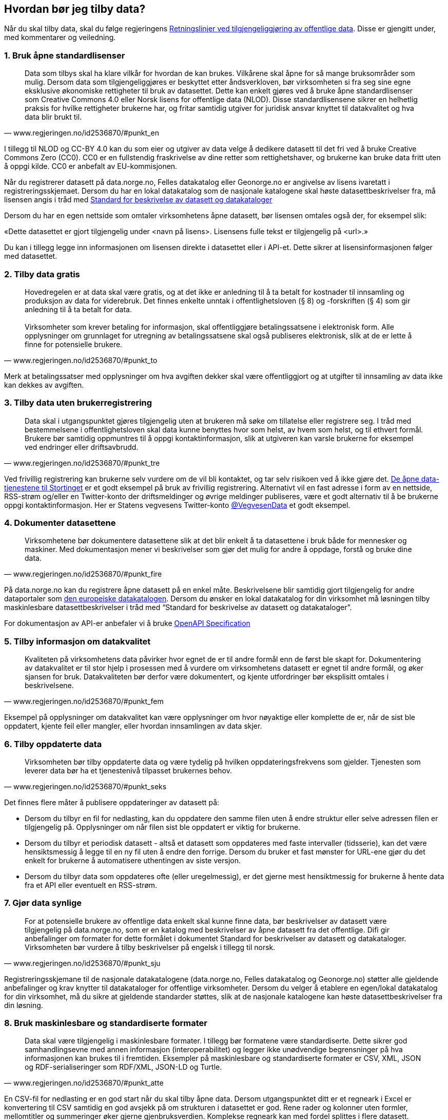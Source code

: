 
== Hvordan bør jeg tilby data?

Når du skal tilby data, skal du følge regjeringens https://www.regjeringen.no/no/dokumenter/retningslinjer-ved-tilgjengeliggjoring-av-offentlige-data/id2536870/[Retningslinjer ved tilgjengeliggjøring av offentlige data]. Disse er gjengitt under, med kommentarer og veiledning.

=== 1. Bruk åpne standardlisenser

[quote,www.regjeringen.no/id2536870/#punkt_en]
Data som tilbys skal ha klare vilkår for hvordan de kan brukes. Vilkårene skal åpne for så mange bruksområder som mulig. Dersom data som tilgjengeliggjøres er beskyttet etter åndsverkloven, bør virksomheten si fra seg sine egne eksklusive økonomiske rettigheter til bruk av datasettet. Dette kan enkelt gjøres ved å bruke åpne standardlisenser som Creative Commons 4.0 eller Norsk lisens for offentlige data (NLOD). Disse standardlisensene sikrer en helhetlig praksis for hvilke rettigheter brukerne har, og fritar samtidig utgiver for juridisk ansvar knyttet til datakvalitet og hva data blir brukt til.



I tillegg til NLOD og CC-BY 4.0 kan du som eier og utgiver av data velge å dedikere datasett til det fri ved å bruke Creative Commons Zero (CC0). CC0 er en fullstendig fraskrivelse av dine retter som rettighetshaver, og brukerne kan bruke data fritt uten å oppgi kilde. CC0 er anbefalt av EU-kommisjonen.

Når du registrerer datasett på data.norge.no, Felles datakatalog eller Geonorge.no er angivelse av lisens ivaretatt i registreringsskjemaet. Dersom du har en lokal datakatalog som de nasjonale katalogene skal høste datasettbeskrivelser fra, må lisensen angis i tråd med https://doc.difi.no/dcat-ap-no/[Standard for beskrivelse av datasett og datakataloger]

Dersom du har en egen nettside som omtaler virksomhetens åpne datasett, bør lisensen omtales også der, for eksempel slik:

«Dette datasettet er gjort tilgjengelig under <navn på lisens>. Lisensens fulle tekst er tilgjengelig på <url>.»

Du kan i tillegg legge inn informasjonen om lisensen direkte i datasettet eller i API-et. Dette sikrer at lisensinformasjonen følger med datasettet.


=== 2. Tilby data gratis

[quote,www.regjeringen.no/id2536870/#punkt_to]
Hovedregelen er at data skal være gratis, og at det ikke er anledning til å ta betalt for kostnader til innsamling og produksjon av data for viderebruk. Det finnes enkelte unntak i offentlighetsloven (§ 8) og -forskriften (§ 4) som gir anledning til å ta betalt for data. +
 +
Virksomheter som krever betaling for informasjon, skal offentliggjøre betalingssatsene i elektronisk form. Alle opplysninger om grunnlaget for utregning av betalingssatsene skal også publiseres elektronisk, slik at de er lette å finne for potensielle brukere.



Merk at betalingssatser med opplysninger om hva avgiften dekker skal være offentliggjort og at utgifter til innsamling av data ikke kan dekkes av avgiften.


=== 3. Tilby data uten brukerregistrering

[quote,www.regjeringen.no/id2536870/#punkt_tre]
Data skal i utgangspunktet gjøres tilgjengelig uten at brukeren må søke om tillatelse eller registrere seg. I tråd med bestemmelsene i offentlighetsloven skal data kunne benyttes hvor som helst, av hvem som helst, og til ethvert formål. Brukere bør samtidig oppmuntres til å oppgi kontaktinformasjon, slik at utgiveren kan varsle brukerne for eksempel ved endringer eller driftsavbrudd.


Ved frivillig registrering kan brukerne selv vurdere om de vil bli kontaktet, og tar selv risikoen ved å ikke gjøre det. http://data.stortinget.no/[De åpne data-tjenestene til Stortinget] er et godt eksempel på bruk av frivillig registrering. Alternativt vil en fast adresse i form av en nettside, RSS-strøm og/eller en Twitter-konto der driftsmeldinger og øvrige meldinger publiseres, være et godt alternativ til å be brukerne oppgi kontaktinformasjon. Her er Statens vegvesens Twitter-konto https://twitter.com/VegvesenData[@VegvesenData] et godt eksempel.


=== 4. Dokumenter datasettene

[quote,www.regjeringen.no/id2536870/#punkt_fire]
Virksomhetene bør dokumentere datasettene slik at det blir enkelt å ta datasettene i bruk både for mennesker og maskiner. Med dokumentasjon mener vi beskrivelser som gjør det mulig for andre å oppdage, forstå og bruke dine data.

På data.norge.no kan du registrere åpne datasett på en enkel måte. Beskrivelsene blir samtidig gjort tilgjengelig for andre dataportaler som https://www.europeandataportal.eu/[den europeiske datakatalogen]. Dersom du ønsker en lokal datakatalog for din virksomhet må løsningen tilby maskinlesbare datasettbeskrivelser i tråd med “Standard for beskrivelse av datasett og datakataloger”.

For dokumentasjon av API-er anbefaler vi å bruke https://swagger.io/docs/specification/about/[OpenAPI Specification]

=== 5. Tilby informasjon om datakvalitet

[quote,www.regjeringen.no/id2536870/#punkt_fem]
Kvaliteten på virksomhetens data påvirker hvor egnet de er til andre formål enn de først ble skapt for. Dokumentering av datakvalitet er til stor hjelp i prosessen med å vurdere om virksomhetens datasett er egnet til andre formål, og øker sjansen for bruk. Datakvaliteten bør derfor være dokumentert, og kjente utfordringer bør eksplisitt omtales i beskrivelsene.

Eksempel på opplysninger om datakvalitet kan være opplysninger om hvor nøyaktige eller komplette de er, når de sist ble oppdatert, kjente feil eller mangler, eller hvordan innsamlingen av data skjer.


=== 6. Tilby oppdaterte data

[quote,www.regjeringen.no/id2536870/#punkt_seks]
Virksomheten bør tilby oppdaterte data og være tydelig på hvilken oppdateringsfrekvens som gjelder. Tjenesten som leverer data bør ha et tjenestenivå tilpasset brukernes behov.

Det finnes flere måter å publisere oppdateringer av datasett på:

* Dersom du tilbyr en fil for nedlasting, kan du oppdatere den samme filen uten å endre struktur eller selve adressen filen er tilgjengelig på. Opplysninger om når filen sist ble oppdatert er viktig for brukerne.
* Dersom du tilbyr et periodisk datasett - altså et datasett som oppdateres med faste intervaller (tidsserie), kan det være hensiktsmessig å legge til en ny fil uten å endre den forrige. Dersom du bruker et fast mønster for URL-ene gjør du det enkelt for brukerne å automatisere uthentingen av siste versjon.
* Dersom du tilbyr data som oppdateres ofte (eller uregelmessig), er det gjerne mest hensiktmessig for brukerne å hente data fra et API eller eventuelt en RSS-strøm.

=== 7. Gjør data synlige

[quote,www.regjeringen.no/id2536870/#punkt_sju]
For at potensielle brukere av offentlige data enkelt skal kunne finne data, bør beskrivelser av datasett være tilgjengelig på data.norge.no, som er en katalog med beskrivelser av åpne datasett fra det offentlige. Difi gir anbefalinger om formater for dette formålet i dokumentet Standard for beskrivelser av datasett og datakataloger. Virksomheten bør vurdere å tilby beskrivelser på engelsk i tillegg til norsk.

Registreringsskjemane til de nasjonale datakatalogene (data.norge.no, Felles datakatalog og Geonorge.no) støtter alle gjeldende anbefalinger og krav knytter til datakataloger for offentlige virksomheter. Dersom du velger å etablere en egen/lokal datakatalog for din virksomhet, må du sikre at gjeldende standarder støttes, slik at de nasjonale katalogene kan høste datasettbeskrivelser fra din løsning.

=== 8. Bruk maskinlesbare og standardiserte formater

[quote,www.regjeringen.no/id2536870/#punkt_atte]
Data skal være tilgjengelig i maskinlesbare formater. I tillegg bør formatene være standardiserte. Dette sikrer god samhandlingsevne med annen informasjon (interoperabilitet) og legger ikke unødvendige begrensninger på hva informasjonen kan brukes til i fremtiden. Eksempler på maskinlesbare og standardiserte formater er CSV, XML, JSON og RDF-serialiseringer som RDF/XML, JSON-LD og Turtle.

En CSV-fil for nedlasting er en god start når du skal tilby åpne data. Dersom utgangspunktet ditt er et regneark i Excel er konvertering til CSV samtidig en god avsjekk på om strukturen i datasettet er god. Rene rader og kolonner uten formler, mellomtitler og summeringer øker gjerne gjenbruksverdien. Komplekse regneark kan med fordel splittes i flere datasett.


=== 9. Tilby data gjennom et programmeringsgrensesnitt

[quote,www.regjeringen.no/id2536870/#punkt_ni]
Et programmeringsgrensesnitt (API) er en måte å tilby data på som gjør det mulig for annen programvare å gjøre oppslag i hele eller spesifikke deler av virksomhetens data via internett. Det gjør det for eksempel mulig å bruke data i sanntid, filtrere på forespørsel, og å arbeide med data på dataelementnivå uten at brukerne må opprette lokale kopier av datasettene. Et programmeringsgrensesnitt er den beste måten å gjøre data tilgjengelig på dersom datasettene er store, komplekse eller oppdateres ofte.

I utforming av et API, er det viktig å tenke på hvordan best å gjøre data tilgjengelige og lette å anvende. REST-API-er er en svært populært API-stil, og dermed en godt sted å begynne, fremfor eldre stiler som SOAP, som er vanskeligere for brukere å anvende. Vi anbefaler å benytte egenskaper i standarden du følger. For API-er som bruker HTTP-protokollen, kan du for eksempel støtte ETag for at brukere lett kan sjekke om noe er oppdatert, og kompresjon (gzip, brotli) for raskere overføring. Vi anbefaler også å benytte https://github.com/OAI/OpenAPI-Specification/blob/master/versions/3.0.2.md[OpenAPI-Specification] for dokumentasjon og https://semver.org/[Semantic Versioning] (Semver) for versjonering.


=== 10. Tilby komplett nedlasting

[quote,www.regjeringen.no/id2536870/#punkt_ti]
Selv om et programmeringsgrensesnitt er en svært fleksibel måte å tilby data på, kan brukerne også ha behov for å laste ned komplette datasett for å etablere lokale kopier. Komplett nedlasting kan tilbys som funksjonalitet i et programmeringsgrensesnitt, eller som en maskinlesbar fil publisert på internett.

API-er er ikke for alle. Noen brukere har behov for å laste ned data for å kunne  bearbeide, analysere og sammenstille datasett. CSV-filer er praktiske til dette formålet ettersom det lett kan importeres i Excel, databaser eller ulike analyseverktøy. For svært store datasett bør en vurdere å tilby nedlasting av søkeresultater (filter) for å unngå at filene overstiger regnearkprogrammenes maksgrense på (litt over) en million rader.

=== 11. Bruk faste adresser og unike identifikatorer

[quote,www.regjeringen.no/id2536870/#punkt_elleve]
Data bør ha unike, permanente og hensiktsmessige adresser på internett, slik at det er mulig å lenke data sammen. Dette gjelder selve datasettet og versjoner og serier av dette, samt datasettets elementer. Data får økt verdi om de refererer til andres data om samme ting, samme sted, samme hendelse, samme person osv. Det betyr at alle bør bruke samme identifikatorer på tvers av datasett, og legge til rette for at egne identifikatorer kan refereres til av andre.

Ettersom de nasjonale datakatalogene ikke innholder selve datasettet (men bare beskrivelser med lenker til datasettet) er det helt avgjørende for brukerne at adressen til datasettet ikke endres.

For periodiske datasett der selve datasettet ikke oppdateres men nye filer legges til for hver nye periode (tidsserier), bør adressene følge et fast mønster slik at det er mulig å forutsi hva adressen til det nye datasettet kommer til å bli. Dette vil for eksempel gjøre det mulig for brukerne å automatisere nedlasting av lokale kopier.

God bruk av unike identifikatorer for selve dataelementene øker gjenbruksverdien ettersom det blir mulig å referere til dine data og kombinere data fra flere kilder. Bruk nasjonale og globale identifikatorer (for eksempel kommunenummer og organisasjonsnummer) der disse finnes.

URLer kan også fungere fint som identifikatorer gitt at de er unike, permanente og hensiktsmessige. URLer som samtidig er identifikatorer for en ressurs (for eksempel et datasett, begrep eller en opplysning) kaller vi URIer (Uniform Resource Identifier).

Se https://www.digdir.no/standarder/referansekatalogen-it-standardar/1480[Referansekatalogen for IT-standarder] for anbefalinger om hvordan identifikatorer i form av URIer (pekere til offentlige ressurser) bør utformes.

=== 12. Publiser oversikt over virksomhetens data

[quote,www.regjeringen.no/id2536870/#punkt_tolv]
Hvilke data som tilgjengeliggjøres bør være drevet av brukernes behov. For at brukerne skal kunne finne og bruke dine data, må de vite hvilke data du har. Virksomheten bør derfor vedlikeholde og publisere en oversikt over hvilke data de forvalter. Dette gjelder også beskrivelser av datasett som av forskjellige grunner ikke er tilgjengeliggjort.

På https://data.norge.no/[Data.norge.no] kan du registrere datasett selv om ikke selve datasettet er tilgjengelig ennå. Synliggjøring av beskrivelser i en datakatalog er uansett viktig for at brukerne skal vite at data finnes og hvem som forvalter de. Du kan også publisere oversikten lokalt på virksomhetens egne hjemmesider, men beskrivelsene må samtidig være tilgjengelig i maskinlesbart format i tråd med https://data.norge.no/specification/dcat-ap-no[Standard for beskrivelse av datasett og datakataloger] slik at de kan høstes av de nasjonale katalogene.

=== 13. Tilpass data til brukernes behov

[quote,www.regjeringen.no/id2536870/#punkt_tretten]
Virksomhetene bør tilpasse data slik at brukere enkelt kan ta dem i bruk, for eksempel ved å lage systemer for spørringer som er tilpasset spesifikke formål. Slike tilpasninger bør likevel ikke være til hinder for at datasett også blir gjort tilgjengelig i sin opprinnelige form, dersom dette blir etterspurt. Her er det viktig at virksomhetene er åpne for innspill fra de som ønsker å bruke datasettene.

Å tilby data er en offentlig tjeneste på lik linje med å tilby en hvilken som helst annen offentlig tjeneste. Prinsippet om “brukeren i sentrum” står sentralt også her. Brukerne i denne sammenhengen er gjerne aktører som skal bruke data i en tjeneste,  beslutningsprosess eller til forskning. Måten vi tilbyr data på kan være helt avgjørende for en god og effektiv bruk.

Digdir anbefaler at virksomheten selv bruker den samme datakilden i egne prosesser som du tilbyr til andre fremfor å ha en datakilde til internt bruk og en for eksterne brukere (gitt at opplysningene er de samme).

=== 14. Oppmuntre til bruk

[quote,www.regjeringen.no/id2536870/#punkt_fjorten]
Å gjøre data åpent tilgjengelig er ikke nok for at data skal bli brukt. Utgivere bør samhandle med brukerne og aktivt oppmuntre til bruk av deres data.

Inviter gjerne brukerne til workshops eller seminarer for å gjøre de bedre kjent med datasettene du tilbyr og for å fange opp hvilke behov de har. Deltakelse på hackathons eller tilsvarende arrangementer er også en fin måte å oppmuntre til bruk av egne data på. Det finnes også egne grupper på ulike sosiale plattformer (for eksempel Facebook og Slack) som har åpne data og/eller informasjonsforvaltning som tema.

=== 15. Legg til rette for tilbakemeldinger

[quote,www.regjeringen.no/id2536870/#punkt_femten]
Gjennom å tilby brukerne muligheten for å gi tilbakemeldinger, vil virksomheten ha bedre forutsetninger for å forstå behovene til brukerne. Dette vil bidra til å forbedre kvaliteten på publiserte data og til å bygge tillit mellom utgiveren og brukerne.

I tillegg til at det skal være mulig å kontakte deg for spørsmål og tilbakemeldinger, bør virksomheten ha rutiner for å følge opp innspill som brukerne kommer med. Innspill fra brukerne vil være nyttige både for å forbedre datakvalitet og som innspill til hvordan du leverer data.
